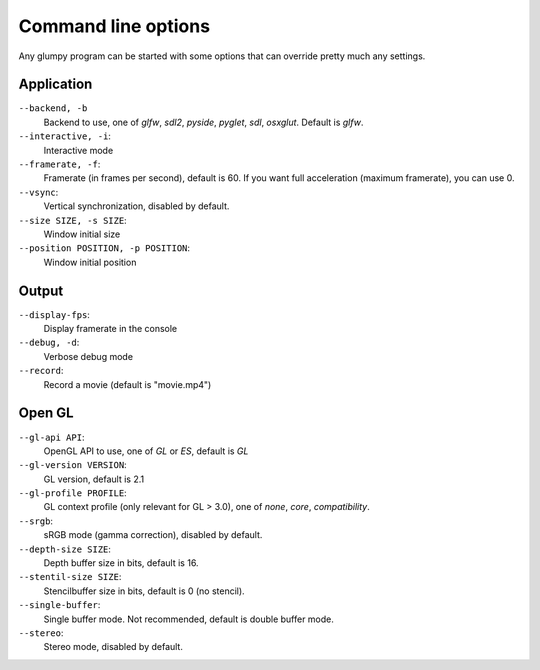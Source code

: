 ====================
Command line options
====================

Any glumpy program can be started with some options that can override pretty
much any settings.


Application
===========

``--backend, -b``
  Backend to use, one of `glfw`, `sdl2`, `pyside`, `pyglet`, `sdl`, `osxglut`.
  Default is `glfw`.

``--interactive, -i``:
  Interactive mode

``--framerate, -f``:
  Framerate (in frames per second), default is 60.
  If you want full acceleration (maximum framerate), you can use 0.
                      
``--vsync``:
  Vertical synchronization, disabled by default.

``--size SIZE, -s SIZE``:
  Window initial size

``--position POSITION, -p POSITION``:
  Window initial position

  
Output
======
  
``--display-fps``:
  Display framerate in the console

``--debug, -d``:
  Verbose debug mode
  
``--record``:
  Record a movie (default is "movie.mp4")
  
  
Open GL
=======

``--gl-api API``:
  OpenGL API to use, one of `GL` or `ES`, default is `GL`

``--gl-version VERSION``:
  GL version, default is 2.1

``--gl-profile PROFILE``:
  GL context profile (only relevant for GL > 3.0), one of `none`, `core`,
  `compatibility`.

``--srgb``:
  sRGB mode (gamma correction), disabled by default.

``--depth-size SIZE``:
  Depth buffer size in bits, default is 16.

``--stentil-size SIZE``:
  Stencilbuffer size in bits, default is 0 (no stencil).

``--single-buffer``:
  Single buffer mode. Not recommended, default is double buffer mode.

``--stereo``:
  Stereo mode, disabled by default.

